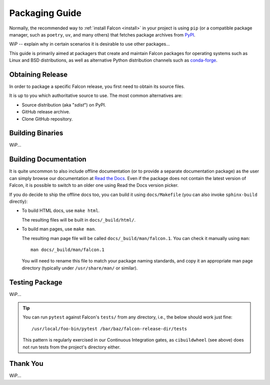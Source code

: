 Packaging Guide
===============

Normally, the recommended way to :ref:`install Falcon <install>` in your
project is using ``pip`` (or a compatible package manager, such as
``poetry``, ``uv``, and many others) that fetches package archives from
`PyPI`_.

WiP -- explain why in certain scenarios it is desirable to use other packages...

This guide is primarily aimed at packagers that create and maintain Falcon
packages for operating systems such as Linux and BSD distributions, as well as
alternative Python distribution channels such as
`conda-forge <https://anaconda.org/conda-forge/falcon>`__.


Obtaining Release
-----------------

In order to package a specific Falcon release, you first need to obtain its
source files.

It is up to you which authoritative source to use.
The most common alternatives are:

* Source distribution (aka "*sdist*") on PyPI.

* GitHub release archive.

* Clone GitHub repository.


Building Binaries
-----------------

WiP...


Building Documentation
----------------------

It is quite uncommon to also include offline documentation (or to provide a
separate documentation package) as the user can simply browse our documentation
at `Read the Docs <https://falcon.readthedocs.io/>`__. Even if the package does
not contain the latest version of Falcon, it is possible to switch to an
older one using Read the Docs version picker.

If you do decide to ship the offline docs too, you can build it using
``docs/Makefile`` (you can also invoke ``sphinx-build`` directly):

* To build HTML docs, use ``make html``.

  The resulting files will be built in ``docs/_build/html/``.

* To build man pages, use ``make man``.

  The resulting man page file will be called ``docs/_build/man/falcon.1``.
  You can check it manually using ``man``::

      man docs/_build/man/falcon.1

  You will need to rename this file to match your package naming standards, and
  copy it an appropriate man page directory
  (typically under ``/usr/share/man/`` or similar).


Testing Package
---------------

WiP...

.. tip::
    You can run ``pytest`` against Falcon's ``tests/`` from any directory,
    i.e., the below should work just fine::

        /usr/local/foo-bin/pytest /bar/baz/falcon-release-dir/tests

    This pattern is regularly exercised in our Continuous Integration gates,
    as ``cibuildwheel`` (see above) does not run tests from the project's
    directory either.


Thank You
---------

WiP...


.. _PyPI: https://pypi.org/project/falcon/
